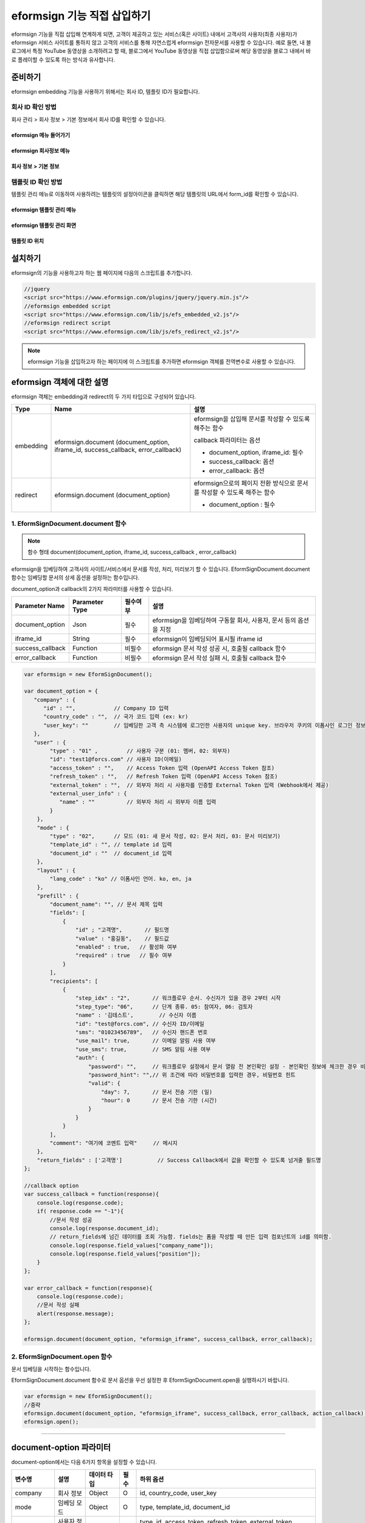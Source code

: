 
======================================
eformsign 기능 직접 삽입하기
======================================


eformsign 기능을 직접 삽입해 연계하게 되면, 고객이 제공하고 있는 서비스(혹은 사이트) 내에서 고객사의 사용자(최종 사용자)가 eformsign 서비스 사이트를 통하지 않고 고객의 서비스를 통해 자연스럽게 eformsign 전자문서를 사용할 수 있습니다.
예로 들면, 내 블로그에서 특정 YouTube 동영상을 소개하려고 할 때, 블로그에서 YouTube 동영상을 직접 삽입함으로써 해당 동영상을 블로그 내에서 바로 플레이할 수 있도록 하는 방식과 유사합니다.


-------------
준비하기
-------------

eformsign embedding 기능을 사용하기 위해서는 회사 ID, 템플릿 ID가 필요합니다.

회사 ID 확인 방법
========================

회사 관리 > 회사 정보 > 기본 정보에서 회사 ID를 확인할 수 있습니다.


eformsign 메뉴 들어가기
-------------------------

.. image:: resources/Dashboard_menu_icon.png
    :alt: eformsign 메뉴 들어가기
    :width: 700px



eformsign 회사정보 메뉴
--------------------------

.. image:: resources/Dashboard_sidemenu_companyinfo.png
    :alt: eformsign 회사정보 메뉴
    :width: 700px



회사 정보 > 기본 정보
-------------------------

.. image:: resources/companyinfo_companyid.png
    :alt: 회사 정보 > 기본 정보
    :width: 700px



템플릿 ID 확인 방법
=======================

템플릿 관리 메뉴로 이동하여 사용하려는 템플릿의 설정아이콘을 클릭하면 해당 템플릿의 URL에서 form_id를 확인할 수 있습니다. 


eformsign 템플릿 관리 메뉴
------------------------------

.. image:: resources/sidemenu_managetemplate.png
    :alt: eformsign 메뉴-템플릿 관리
    :width: 700px



eformsign 템플릿 관리 화면
---------------------------------

.. image:: resources/managetemplate.png
    :alt: eformsign 템플릿 관리 화면
    :width: 700px



템플릿 ID 위치
-----------------------

.. image:: resources/templateURL_templateID.png
    :alt: 템플릿 ID 위치
    :width: 700px





---------------
설치하기
---------------

eformsign의 기능을 사용하고자 하는 웹 페이지에 다음의 스크립트를 추가합니다.

.. code-block:: javascript

   //jquery
   <script src="https://www.eformsign.com/plugins/jquery/jquery.min.js"/>
   //eformsign embedded script
   <script src="https://www.eformsign.com/lib/js/efs_embedded_v2.js"/>
   //eformsign redirect script
   <script src="https://www.eformsign.com/lib/js/efs_redirect_v2.js"/>


.. note::

   eformsign 기능을 삽입하고자 하는 페이지에 이 스크립트를 추가하면 eformsign 객체를 전역변수로 사용할 수 있습니다.


--------------------------
eformsign 객체에 대한 설명
--------------------------

eformsign 객체는 embedding과 redirect의 두 가지 타입으로 구성되어 있습니다.


+----------+-----------------------+--------------------------------------+
| Type     | Name                  | 설명                                 |
+==========+=======================+======================================+
| embedding| eformsign.document    | eformsign을 삽입해 문서를 작성할 수  |
|          | (document_option,     | 있도록 해주는 함수                   |
|          | iframe_id,            |                                      |
|          | success_callback,     | callback 파라미터는 옵션             |
|          | error_callback)       |                                      |
|          |                       | -  document_option, iframe_id: 필수  |
|          |                       |                                      |
|          |                       | -  success_callback: 옵션            |
|          |                       |                                      |
|          |                       | -  error_callback: 옵션              |
+----------+-----------------------+--------------------------------------+
| redirect | eformsign.document    | eformsign으로의 페이지 전환 방식으로 |
|          | (document_option)     | 문서를 작성할 수 있도록 해주는 함수  |
|          |                       |                                      |
|          |                       | -  document_option : 필수            |
+----------+-----------------------+--------------------------------------+



1. EformSignDocument.document 함수
==============================================

.. note::

   함수 형태
   document(document_option, iframe_id, success_callback , error_callback)

eformsign을 임베딩하여 고객사의 사이트/서비스에서 문서를 작성, 처리, 미리보기 할 수 있습니다.
EformSignDocument.document 함수는 임베딩할 문서의 상세 옵션을 설정하는 함수입니다.

document_option과 callback의 2가지 파라미터를 사용할 수 있습니다.


===================  ===============  ==========  ==========================================================
 Parameter Name       Parameter Type   필수여부      설명 
===================  ===============  ==========  ==========================================================
 document_option      Json             필수         eformsign을 임베딩하여 구동할 회사, 사용자, 문서 등의 옵션을 지정 
 iframe_id            String           필수         eformsign이 임베딩되어 표시될 iframe id 
 success_callback     Function         비필수       eformsign 문서 작성 성공 시, 호출될 callback 함수
 error_callback       Function         비필수       eformsign 문서 작성 실패 시, 호출될 callback 함수 
===================  ===============  ==========  ==========================================================



.. code-block:: javascript

    var eformsign = new EformSignDocument();
 
    var document_option = {
       "company" : {
          "id" : "",            // Company ID 입력
          "country_code" : "",  // 국가 코드 입력 (ex: kr)
          "user_key": ""        // 임베딩한 고객 측 시스템에 로그인한 사용자의 unique key. 브라우저 쿠키의 이폼사인 로그인 정보와 비교
       },
       "user" : {
            "type" : "01" ,         // 사용자 구분 (01: 멤버, 02: 외부자)
            "id": "test1@forcs.com" // 사용자 ID(이메일)
            "access_token" : "",    // Access Token 입력 (OpenAPI Access Token 참조)
            "refresh_token" : "",   // Refresh Token 입력 (OpenAPI Access Token 참조)
            "external_token" : "",  // 외부자 처리 시 사용자를 인증할 External Token 입력 (Webhook에서 제공)
            "external_user_info" : {
               "name" : ""          // 외부자 처리 시 외부자 이름 입력
            }
        },
        "mode" : {
            "type" : "02",      // 모드 (01: 새 문서 작성, 02: 문서 처리, 03: 문서 미리보기)
            "template_id" : "", // template id 입력
            "document_id" : ""  // document_id 입력
        },
        "layout" : {
            "lang_code" : "ko" // 이폼사인 언어. ko, en, ja
        },
        "prefill" : {
            "document_name": "", // 문서 제목 입력
            "fields": [
                {
                    "id" ; "고객명",       // 필드명
                    "value" : "홍길동",    // 필드값
                    "enabled" : true,   // 활성화 여부
                    "required" : true   // 필수 여부
                }
            ],
            "recipients": [
                {
                    "step_idx" : "2",       // 워크플로우 순서. 수신자가 있을 경우 2부터 시작
                    "step_type": "06",      // 단계 종류. 05: 참여자, 06: 검토자
                    "name" : '김테스트',        // 수신자 이름
                    "id": "test@forcs.com", // 수신자 ID/이메일
                    "sms": "01023456789",   // 수신자 핸드폰 번호
                    "use_mail": true,       // 이메일 알림 사용 여부
                    "use_sms": true,        // SMS 알림 사용 여부
                    "auth": {
                        "password": "",     // 워크플로우 설정에서 문서 열람 전 본인확인 설정 - 본인확인 정보에 체크한 경우 비밀번호 입력
                        "password_hint": "",// 위 조건에 따라 비밀번호를 입력한 경우, 비밀번호 힌트
                        "valid": {
                            "day": 7,       // 문서 전송 기한 (일)
                            "hour": 0       // 문서 전송 기한 (시간)
                        }
                    }
                }
            ],
            "comment": "여기에 코멘트 입력"     // 메시지
        },
        "return_fields" : ['고객명']           // Success Callback에서 값을 확인할 수 있도록 넘겨줄 필드명
    };
     
    //callback option
    var success_callback = function(response){ 
        console.log(response.code); 
        if( response.code == "-1"){
            //문서 작성 성공
            console.log(response.document_id);
            // return_fields에 넘긴 데이터를 조회 가능함. fields는 폼을 작성할 때 만든 입력 컴포넌트의 id를 의미함.
            console.log(response.field_values["company_name"]);
            console.log(response.field_values["position"]);
        }
    };
     
    var error_callback = function(response){
        console.log(response.code); 
        //문서 작성 실패
        alert(response.message);
    };
     
    eformsign.document(document_option, "eformsign_iframe", success_callback, error_callback);


2.  EformSignDocument.open 함수
=============================================

문서 임베딩을 시작하는 함수입니다.

EformSignDocument.document 함수로 문서 옵션을 우선 설정한 후 EformSignDocument.open을 실행하시기 바랍니다.


.. code-block:: javascript

    var eformsign = new EformSignDocument();
    //중략
    eformsign.document(document_option, "eformsign_iframe", success_callback, error_callback, action_callback);
    eformsign.open();


+++++++++++++++++++++++++++++++++++++++++++++++++++++++++++++++++++++++++++++++++++++++++++++++++++++++++++++++++++

-------------------------------
document-option 파라미터
-------------------------------

document-option에서는 다음 6가지 항목을 설정할 수 있습니다. 

===============  =============  ============  =====  ================================================================================
 변수명           설명           데이터 타입   필수    하위 옵션 
===============  =============  ============  =====  ================================================================================
 company          회사 정보       Object        O      id, country_code, user_key
 mode             임베딩 모드     Object        O      type, template_id, document_id
 user             사용자 정보     Object        X      type, id, access_token, refresh_token, external_token, external_user_info
 layout           레이아웃        Object        X      lang_code
 prefill          자동 기입       Object        X      document_name, fields, recipients, comment
 return_fields    리턴 필드       Array         X     
===============  =============  ============  =====  ================================================================================


.. note::

   회사 정보와 모드는 필수 입력정보입니다. 



1. company(회사 정보/필수)
========================================


===============  ==========================  =============  =======  =================================================================================================================
 변수명           설명                        데이터 타입     필수      비고 
===============  ==========================  =============  =======  =================================================================================================================
 id               회사 ID                      String          O      회사 관리 - 회사 정보에서 확인

 country_code     국가 코드                    String          X      회사 관리 - 회사 정보의 국가에 대한 코드를 지정. 비필수이나, 입력 시 빠른 open이 가능함

 user_key         고객시스템 사용자 고유 키     String          X    임베딩하는 고객사의 시스템에서 해당 유저가 누구인지를 명확히 설정하기 위해 eformsign에 넘겨주는 사용자 계정 정보임

                                                                     브라우저에 이미 로그인 정보가 있을 경우, 해당 key와 비교하여 일치하지 않는 경우 로그아웃 처리됨

===============  ==========================  =============  =======  =================================================================================================================





.. code-block:: javascript

   var document_option = {
         "company" : {
             "id" : 'f9aec832efef4133a1e849efaf8a9aed',
             "country_code" : "kr",
             "user_key": "eformsign@forcs.com"
         }
    };



2. mode(임베딩 모드/필수)
========================================

===============  ===============  ===========  =====  ==================================================
 변수명           설명            데이터 타입   필수    비고 
===============  ===============  ===========  =====  ==================================================
 type             기능 타입        String        O      01: 문서 작성, 02: 문서 처리, 03: 미리 보기
 template_id      템플릿 ID        String        X      
 document_id      문서 ID          String        X      문서 처리, 미리 보기 시 필수
===============  ===============  ===========  =====  ==================================================




**템플릿을 이용한 신규 작성** 


- 템플릿을 이용하여 문서를 새로 작성합니다.

.. code-block:: javascript

    var document_option = {
       "mode" : {
        "type" : "01" ,  // 01 : 문서 작성 , 02 : 문서 처리 , 03 : 미리 보기
        "template_id" : "a2c6ed9df9b642f2ade43c7efe58c9a3" // template id 입력
      }
    }

**수신한 문서를 이용한 추가 작성** 


- 수신한 문서를 이용하여 추가로 문서를 작성합니다.  

.. code-block:: javascript

    var document_option = {
       "mode" : {
        "type" : "02" ,  // 01 : 문서 작성 , 02 : 문서 처리 , 03 : 미리 보기
        "template_id" : "a2c6ed9df9b642f2ade43c7efe58c9a3", // template id 입력
        "document_id" : "5c19ff8c703f401c968236837d701e92"  // document_id 입력
      }
    }

**특정한 문서를 미리보기**


- 작성된 문서를 미리보기합니다.

.. code-block:: javascript

    var document_option = {
       "mode" : {
        "type" : "03" ,  // 01 : 문서 작성 , 02 : 문서 처리 , 03 : 미리 보기
        "template_id" : "a2c6ed9df9b642f2ade43c7efe58c9a3", // template id 입력
        "document_id" : "5c19ff8c703f401c968236837d701e92"  // document_id 입력
      }
    }



3. user(사용자 정보/비필수)
========================================

=========================  ===================  =============  =======  ==========================================================================
 변수명                     설명                 데이터 타입    필수     비고 
=========================  ===================  =============  =======  ==========================================================================
 type                       사용자 타입            String         O        01: 회사 멤버, 02: 외부 작성자
 id                         계정(이메일)           String         X        사용자 ID/이메일 입력
 access_token               Access Token           String         X        Open API > Access Token 발급 참조
 refresh_token              Refresh Token          String         X        Open API > Access Token 발급 참조
 external_token             외부자 처리용 토큰     String         X        멤버가 아닌 사용자가 수신한 문서 처리 시 필수 입력 (Webhook에서 제공)
 external_user_info         외부 작성자 정보       String         X        멤버가 아닌 사용자가 문서 작성 또는 처리 시 필수 입력
 external_user_info.name    외부 작성자 이름       String         X        멤버가 아닌 사용자가 문서 작성 또는 처리 시 필수 입력
=========================  ===================  =============  =======  ==========================================================================




**회사 내 멤버 로그인을 통한 작성 또는 처리**

- 유저 정보를 지정하지 않을 경우에 해당합니다.	
- 이 경우, eformsign 로그인 페이지가 구동되며 로그인 과정 이후에 문서를 작성할 수 있습니다.


**회사 내 멤버 로그인을 통한 작성 또는 처리 (ID 사전 입력)**   

- 임베딩 시, eformsign 로그인 페이지가 구동되어 로그인 과정 이후에 문서를 작성할 수 있습니다. 이때, ID가 로그인 화면에 미리 입력되어 있습니다.

.. code-block:: javascript

    var document_option = {
        "user":{
            "type" : "01",
            "access_token" : "eyJhbGciOiJSUzI1NiJ9.eyJpc3MiOiJlZ...",
            "refresh_token" : "0161ac6c-0f47-4cc3-9301-381f57c41495"
        }
    };



**회사 내 멤버의 토큰을 이용한 작성 또는 처리**	

- 임베딩 시, eformsign 로그인 과정없이, 특정 계정의 token을 이용하여 문서를 작성 및 수신한 문서를 작성합니다.
- 토큰 발급 방법은 Open API의 Access token 발급을 통해 가능합니다.

.. code-block:: javascript

    var document_option = {
        "user":{
            "type" : "01",
            "access_token" : "eyJhbGciOiJSUzI1NiJ9.eyJpc3MiOiJlZ...",
            "refresh_token" : "0161ac6c-0f47-4cc3-9301-381f57c41495"
        }
    };



**회사 내 멤버가 아닌 사용자가 신규 문서 작성**  

- eformsign의 회원이 아닌 사용자가 문서를 작성할 수 있도록 하는 방식입니다.

.. code-block:: javascript

    var document_option = {
        "user":{
            "type" : "02",
            "external_user_info" : {
               "name" : "홍길동"
            }
        }
    };

**회사 내 멤버가 아닌 사용자가 수신한 문서를 작성**

- 임베딩 시, eformsign의 회원이 아닌 사용자가 수신한 문서를 작성할 수 있도록 하는 방식입니다.

.. code-block:: javascript 

    var document_option = {
        "user":{
            "type" : "02",
            "external_token" : "f8e2ff29114445dcac1e2889ac2f8a5e",
            "external_user_info" : {
                "name" : "홍길동"
            }
        }
    };



4. layout(레이아웃/비필수)
========================================

===============  ===============  ===========  =====  ==================================================
 변수명           설명            데이터 타입   필수    비고 
===============  ===============  ===========  =====  ==================================================
 lang_code        eformsign 언어   String        X     ko: 한국어, en: 영어, ja: 일본어
===============  ===============  ===========  =====  ==================================================

.. code-block:: javascript

    var document_option = {
        "layout" : {
              "lang_code" : "ko"
        }
    }



5. prefill(자동 기입/비필수)
========================================

문서 작성 과정 중에 자동으로 입력될 수 있도록 처리 시 사용합니다.


=================================  ==============================  ============  ======  ======================================================================================
 변수명                             설명                            데이터 타입    필수     비고 
=================================  ==============================  ============  ======  ======================================================================================
document_name                      문서 제목                       String         X   
fields                             필드 목록                       Array          X       필드 설정 Object의 목록
fields[].id                        필드명                          String         X       필드 설정 Object 내에서는 필수 (필드명을 기준으로 설정 적용)
fields[].value                     필드값                          String         X       - 지정하지 않을 경우, 신규 작성의 경우 템플릿 설정의 필드 설정 옵션을 따름
                                                                                          - 설정할 경우, 템플릿 설정의 필드 설정 보다 우선 순위 높음
fields[].enabled                   필드 활성화 여부                 Boolean        X      - 지정하지 않을 경우, 템플릿 설정의 항목 제어 옵션에 따름
                                                                                          - 설정할 경우, 템플릿 설정의 항목 제어 옵션보다 우선 순위 높음
fields[].required                  필드 필수 여부                   Boolean        X      - 지정하지 않을 경우, 템플릿 설정의 항목 제어 옵션에 따름
                                                                                          - 설정할 경우, 템플릿 설정의 항목 제어 옵션보다 우선 순위 높음
recipients                         수신자 목록                      Array          X        수신자 정보 Object의 목록
recipients[].step_idx              워크플로우 순서                  String         X        첫 번째 수신자: "2", 두 번째 이후 수신자: 순서에 따라 1씩 증가

recipients[].step_type             수신자 종류                      String         X      - 기존 워크플로우: "01"(완료), "02"(결재), "03"(외부 수신자), "04"(내부 수신자)

                                                                                          - 신규 워크플로우: "01"(완료), "05"(참여자), "06"(검토자)

                                                                                          recipients 내 각 객체에 필수 설정되어야 함

recipients[].name                  수신자 이름                      String         X 
recipients[].id                    계정(이메일)                     String         X       - 회사 멤버의 계정 정보 (ID/이메일) 입력
                                                                                           - step_type이 05(참여자) 혹은 06(검토자)인 경우, 멤버 여부 관계 없이 이메일 주소 입력 가능
recipients[].sms                   휴대폰 번호                      String         X   
recipients[].use_mail              이메일 발송 여부                 Boolean        X   
recipients[].use_sms               SMS 발송 여부                    Boolean        X   
recipients[].auth                  본인 확인 및                     Object         X   
                                    문서 전송 기한 정보
recipients[].auth.password         본인 확인 정보 (비밀번호)         String         X        워크플로우 설정에서 문서 열람 전 본인확인 설정 - 본인확인 정보에 체크한 경우 비밀번호 입력
recipients[].auth.password_hint    본인 확인 정보 도움말             String         X        위 조건에 따라 비밀번호를 입력한 경우, 비밀번호 힌트
                                   (비밀번호 힌트)
recipients[].auth.valid            문서 전송 기한 정보              Object          X        미 입력시 기본값: 0일 0시간 (멤버의 경우 무제한, 외부 수신자의 경우 화면 상에서 재입력 필요)
recipients[].auth.valid.day        문서 전송 기한 (일)              Integer         X   
recipients[].auth.valid.hour       문서 전송 기한 (시간)            Integer         X   
comment                            다음 수신자에게 전달할 메시지     String          X   
=================================  ==============================  ============  ======  ======================================================================================



.. code-block:: javascript

    var document_option = {
        "prefill" : {
            "document_name": "개인정보활용동의서",   // 문서 제목 입력
            "fields": [
                {
                    "id" ; "고객명",       // 필드명
                    "value" : "홍길동",    // 필드값
                    "enabled" : true,   // 활성화 여부
                    "required" : true   // 필수 여부
                }
            ],
            "recipients": [
                {
                    "step_idx" : "2",       // 워크플로우 순서. 수신자가 있을 경우 2부터 시작
                    "step_type": "06",      // 단계 종류. 05: 참여자, 06: 검토자
                    "name" : "홍길동",        // 수신자 이름
                    "id": "test@forcs.com", // 수신자 ID/이메일
                    "sms": "01023456789",   // 수신자 핸드폰 번호
                    "use_mail": true,       // 이메일 알림 사용 여부
                    "use_sms": true,        // SMS 알림 사용 여부
                    "auth": {
                        "password": "6789", // 워크플로우 설정에서 문서 열람 전 본인확인 설정 - 본인확인 정보에 체크한 경우 비밀번호 입력
                        "password_hint": "핸드폰 뒷자리를 입력하세요.", // 위 조건에 따라 비밀번호를 입력한 경우, 비밀번호 힌트
                        "valid": {
                            "day": 7,       // 문서 전송 기한 (일)
                            "hour": 0       // 문서 전송 기한 (시간)
                        }
                    }
                }
            ],
            "comment": "확인 및 서명 바랍니다."  // 메시지
        }
    };


6. 리턴 필드(비필수)
========================================

문서 작성 및 수정 후, 사용자가 작성한 필드의 내용 중 callback 함수를 통해 받을 수 있는 항목을 지정합니다.
    
.. note::

   미 지정시 기본 필드만 제공합니다. 관련 내용은 CallBack 파라미터를 참고하세요.


.. code-block:: javascript

    var document_option = {
       "return_fields" : ['고객명']
    }




-------------------------------
Callback 파라미터
-------------------------------



1. response
========================================

문서 작성/처리를 성공 혹은 실패 시 다음과 같은 구조로 response가 반환됩니다.


=================================  =================  ===================================================  ===========================================================
 변수명                              타입               설명                                                  비고 
=================================  =================  ===================================================  ===========================================================
type                                String             임베딩하여 작성한 작업의 종류                       - document

                                                                                                           - 이외 기능은 추후 제공 예정

fn                                  String             수행한 기능                                         - saveSuccess : 저장 성공

                                                                                                           - 그 외 : 오류

code                                String             문서 작성 혹은 처리 시 결과 코드를 반환             - -1 : 문서 작성/처리 성공

                                                                                                           - 0 : 로그아웃 성공

                                                                                                           - 그 외: 오류

message                             String                                                                 - 문서 작성 혹은 처리 시 성공/오류 메시지를 반환 
                                                                                                           - '성공하였습니다.' : 문서 작성/처리 성공
                                                                                                           - 그 외: 오류

document_id                         String             문서 제출 성공시, 작성한 문서의 document_id 반환       ex) '910b8a965f9402b82152f48c6da5a5c'

title                               String             문서 제출 성공시, 작성한 문서의 제목을 반환             ex) '계약서''

values                              Object             document_option에 정의한 return_fields에             {'필드명': '필드값'} 형태의 Object로 제공

                                                       입력한 필드명에 대해 사용자가 입력한 값을 반환       ex) {'성함': '홍길동'}

recipients                          Array               다음 수신자 정보 Object 목록을 반환 
recipients[].step_idx               String              워크플로우 순서                                      첫 번째 수신자: '2', 두 번째 이후 수신자: 순서에 따라 1씩 증가

recipients[].step_type              String              수신자 종류                                         기존 워크플로우: '01'(완료), '02'(결재), '03'(외부 수신자), '04'(내부 수신자)

                                                                                                            신규 워크플로우: '01'(완료), '05'(참여자), '06'(검토자)

recipients[].recipient_type         String              수신자 유형                                         '01' : 회사 멤버

                                                                                                            '02' : 외부 수신자

recipients[].use_mail               Boolean             이메일 발송 여부   
recipients[].use_sms                Boolean             SMS 발송 여부   
recipients[].id                     String              계정(이메일) 
recipients[].name                   String              수신자 이름  
recipients[].sms                    String              휴대폰 번호  
recipients[].auth                   Object              본인 확인 및 문서 전송 기한 정보 
recipients[].auth.password          String              본인 확인 정보 (비밀번호) 
recipients[].auth.password_hint     String              본인 확인 정보 도움말 (비밀번호 힌트)  
recipients[].auth.valid             Object              문서 전송 기한 정보 
recipients[].auth.valid.day         Integer             문서 전송 기한 (일)    
recipients[].auth.valid.hour        Integer             문서 전송 기한 (시간)   
=================================  =================  ===================================================  ===========================================================



.. code-block:: javascript

    {
      "type": "document",
      "fn": "saveSuccess",
      "code": "-1",
      "message": "성공하였습니다.",
      "document_id": "c59c522ea9294660bfa84263c95c4e54",
      "title": "개인정보활용동의서",
      "values": {
        "성함": "홍길동"
      },
      "recipients": [
        {
          "step_idx": 2,
          "step_type": "06",
          "recipient_type": "02",
          "use_mail": true,
          "use_sms": true,
          "id": "test@forcs.com",
          "name": "홍길동",
          "sms": "+821023456789",
          "auth": {
            "password": "",
            "password_hint": "",
            "valid": {
              "day": 7,
              "hour": 0
            }
          }
        }
      ]
    }




2. callback
========================================

문서 작성/처리 성공 혹은 실패 시 반환되는 response를 받아서 원하는 작업을 하도록 success_callback과 error_callback 함수를 작성할 수 있습니다.

필요에 따라 콘솔에 출력하거나 (console.log) 경고창을 표출할 수 있으며(alert), 조건문 등을 이용해 원하는 상황에 원하는 기능을 수행하도록 할 수 있습니다.


.. code-block:: javascript

    var eformsign = new EformSignDocument();
     
    var document_option = { /* 생략 */ };
     
    var success_callback= function(response){
        console.log(response.document_id);
        console.log(response.title);
        console.log(response.values["성함"]);
    };
     
    var error_callback= function(response){
        alert(response.message);
        console.log(response.code); 
        console.log(response.message);
    };
     
    eformsign.document(document_option, "eformsign_iframe", success_callback, error_callback);
